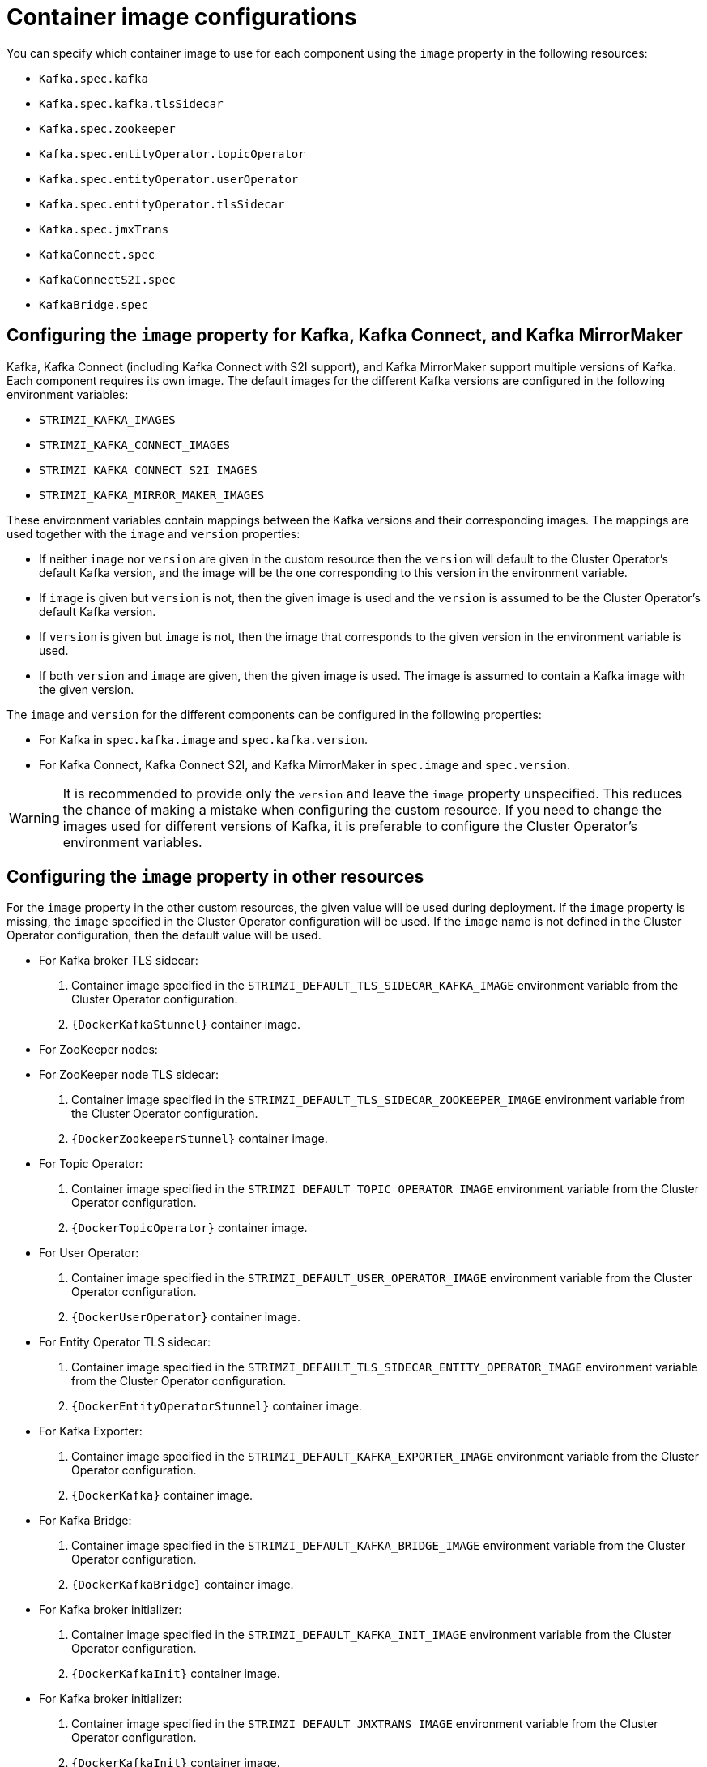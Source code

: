 // Module included in the following assemblies:
//
// assembly-configuring-container-images.adoc

[id='ref-configuring-container-images-{context}']
= Container image configurations

You can specify which container image to use for each component using the `image` property in the following resources:

* `Kafka.spec.kafka`
* `Kafka.spec.kafka.tlsSidecar`
* `Kafka.spec.zookeeper`
* `Kafka.spec.entityOperator.topicOperator`
* `Kafka.spec.entityOperator.userOperator`
* `Kafka.spec.entityOperator.tlsSidecar`
* `Kafka.spec.jmxTrans`
* `KafkaConnect.spec`
* `KafkaConnectS2I.spec`
* `KafkaBridge.spec`

== Configuring the `image` property for Kafka, Kafka Connect, and Kafka MirrorMaker

Kafka, Kafka Connect (including Kafka Connect with S2I support), and Kafka MirrorMaker support multiple versions of Kafka.
Each component requires its own image.
The default images for the different Kafka versions are configured in the following environment variables:

* `STRIMZI_KAFKA_IMAGES`
* `STRIMZI_KAFKA_CONNECT_IMAGES`
* `STRIMZI_KAFKA_CONNECT_S2I_IMAGES`
* `STRIMZI_KAFKA_MIRROR_MAKER_IMAGES`

These environment variables contain mappings between the Kafka versions and their corresponding images.
The mappings are used together with the `image` and `version` properties:

* If neither `image` nor `version` are given in the custom resource then the `version` will default to the Cluster Operator's default Kafka version, and the image will be the one corresponding to this version in the environment variable.

* If `image` is given but `version` is not, then the given image is used and the `version` is assumed to be the Cluster Operator's default Kafka version.

* If `version` is given but `image` is not, then the image that corresponds to the given version in the environment variable is used.

* If both `version` and `image` are given, then the given image is used. The image is assumed to contain a Kafka image with the given version.

The `image` and `version` for the different components can be configured in the following properties:

* For Kafka in `spec.kafka.image` and `spec.kafka.version`.
* For Kafka Connect, Kafka Connect S2I, and Kafka MirrorMaker in `spec.image` and `spec.version`.

WARNING: It is recommended to provide only the `version` and leave the `image` property unspecified.
This reduces the chance of making a mistake when configuring the custom resource. 
If you need to change the images used for different versions of Kafka, it is preferable to configure the Cluster Operator's environment variables.

== Configuring the `image` property in other resources

For the `image` property in the other custom resources, the given value will be used during deployment.
If the `image` property is missing, the `image` specified in the Cluster Operator configuration will be used.
If the `image` name is not defined in the Cluster Operator configuration, then the default value will be used.

* For Kafka broker TLS sidecar:
. Container image specified in the `STRIMZI_DEFAULT_TLS_SIDECAR_KAFKA_IMAGE` environment variable from the Cluster Operator configuration.
. `{DockerKafkaStunnel}` container image.
* For ZooKeeper nodes:
* For ZooKeeper node TLS sidecar:
. Container image specified in the `STRIMZI_DEFAULT_TLS_SIDECAR_ZOOKEEPER_IMAGE` environment variable from the Cluster Operator configuration.
. `{DockerZookeeperStunnel}` container image.
* For Topic Operator:
. Container image specified in the `STRIMZI_DEFAULT_TOPIC_OPERATOR_IMAGE` environment variable from the Cluster Operator configuration.
. `{DockerTopicOperator}` container image.
* For User Operator:
. Container image specified in the `STRIMZI_DEFAULT_USER_OPERATOR_IMAGE` environment variable from the Cluster Operator configuration.
. `{DockerUserOperator}` container image.
* For Entity Operator TLS sidecar:
. Container image specified in the `STRIMZI_DEFAULT_TLS_SIDECAR_ENTITY_OPERATOR_IMAGE` environment variable from the Cluster Operator configuration.
. `{DockerEntityOperatorStunnel}` container image.
* For Kafka Exporter:
. Container image specified in the `STRIMZI_DEFAULT_KAFKA_EXPORTER_IMAGE` environment variable from the Cluster Operator configuration.
. `{DockerKafka}` container image.
* For Kafka Bridge:
. Container image specified in the `STRIMZI_DEFAULT_KAFKA_BRIDGE_IMAGE` environment variable from the Cluster Operator configuration.
. `{DockerKafkaBridge}` container image.
* For Kafka broker initializer:
. Container image specified in the `STRIMZI_DEFAULT_KAFKA_INIT_IMAGE` environment variable from the Cluster Operator configuration.
. `{DockerKafkaInit}` container image.
* For Kafka broker initializer:
. Container image specified in the `STRIMZI_DEFAULT_JMXTRANS_IMAGE` environment variable from the Cluster Operator configuration.
. `{DockerKafkaInit}` container image.

WARNING: Overriding container images is recommended only in special situations, where you need to use a different container registry.
For example, because your network does not allow access to the container repository used by {ProductName}.
In such case, you should either copy the {ProductName} images or build them from source.
In case the configured image is not compatible with {ProductName} images, it might not work properly.

.Example of container image configuration
[source,yaml,subs=attributes+]
----
apiVersion: {KafkaApiVersion}
kind: Kafka
metadata:
  name: my-cluster
spec:
  kafka:
    # ...
    image: my-org/my-image:latest
    # ...
  zookeeper:
    # ...
----
